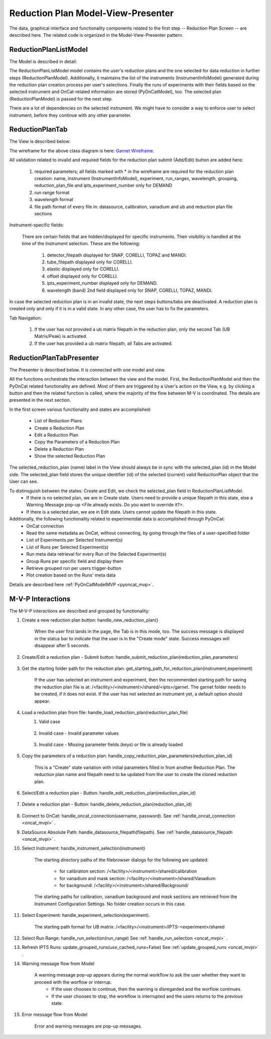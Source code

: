 .. _reduction_plan_mvp:

Reduction Plan Model-View-Presenter
========================================

The data, graphical interface and functionality components related to the first step
-- Reduction Plan Screen -- are described here. The related code
is organized in the Model-View-Presenter pattern.


ReductionPlanListModel
------------------------------

The Model is described in detail:

.. mermaid::

    classDiagram
        ReductionPlanTabModel "1" -->"1" ReductionPlanListModel
        ReductionPlanTabModel "1" -->"1" PyOnCatModel
        ReductionPlanListModel "1" o--"N" ReductionPlanModel
        ReductionPlanModel "N" -->"1" InstrumentInfoModel
        PyOnCatModel "1" -->"1" InstrumentInfoModel

        class ReductionPlanListModel{
            -String:selected_plan
            -List~ReductionPlanModel~ reduction_plan_list
            +add_reduction_plan()
            +remove_reduction_plan()
            +get_selected_plan()
            +set_selected_plan()
            +get_plans()

        }

        class ReductionPlanTabModel{
            +ReductionPlanListModel reduction_plan_list
            +PyOnCatModel pyoncat_data
            +add_instrument()
            +get_instrument()
        }


        class ReductionPlanModel{
            <>
        }

        class PyOnCatModel{
            <>
        }


The ReductionPlanListModel model contains the user's reduction plans and the one selected for
data reduction in further steps (ReductionPlanModel). Additionally, it maintains the list
of the instruments (InstrumentInfoModel) generated during the reduction plan creation process per user's selections.
Finally the runs of experiments with their fields based on the selected instrument and OnCat-related
information are stored (PyOnCatModel), too.
The selected plan (ReductionPlanModel) is passed for the next step.

There are a lot of dependencies on the selected instrument. We might have to consider a way to enforce user to select instrument,
before they continue with any other parameter.

ReductionPlanTab
--------------------

The View is described below:

.. mermaid::

    classDiagram
        ReductionPlanTab "1" -->"1" ReductionPlanTasksWidget
        ReductionPlanTab "1" -->"1" ReductionPlanWidget
        ReductionPlanTasksWidget "1" -->"1" ReductionPlanListWidget
        ReductionPlanWidget "1" -->"1" RunsWidget
        ReductionPlanWidget "1" -->"1" InstrumentDataWidget
        ReductionPlanWidget "1" -->"1" DataSourceWidget
        ReductionPlanWidget "1" -->"1" NormalizationWidget
        ReductionPlanWidget "1" -->"1" CalibrationWidget
        ReductionPlanWidget "1" -->"1" BaseButton
        ReductionPlanWidget "1" -->"1" BtnFileWidget
        ReductionPlanWidget "1" -->"1" SaveBtnFileWidget
        DataSourceWidget"1" -->"1" PyOnCatBtnFileWidget
        PyOnCatBtnFileWidget"1" --|>"1" BtnFileWidget
        SaveBtnFileWidget"1" --|>"1" BtnFileWidget
        CalibrationWidget "1" o--"2" BtnFileWidget
        NormalizationWidget "1" o--"4" BtnFileWidget

        class ReductionPlanTab{
            -Signal~str~:error_message_signal
            +ReductionPlanTasksWidget:reduction_plan_tasks
            +ReductionPlanWidget:reduction_plan
            +send_error_message()
            -show_error_message()
            +QStatusBar:status_bar
        }

        class ReductionPlanTasksWidget{
            +ReductionPlanListWidget:reduction_plan_list
            +QButton:load
            +QButton:create
            +QLabel:selected_reduction_plan
            +display_selected_reduction_plan()
            +load_reduction_plan()
            +create_reduction_plan()
            +clear_fields()
        }

        class ReductionPlanListWidget{
            <<QListWidget>>
            +String:reduction_plan_name
            -String:reduction_plan_id
            -QMenu:menu
            +QAction:copy
            +QAction:edit
            +QAction:delete
            +copy_reduction_plan()
            +edit_reduction_plan()
            +delete_reduction_plan()
            +get_plot_data()
        }

        class ReductionPlanWidget{
            -String:reduction_plan_id
            +QLabel:name_display
            +QLineEdit:name
            +QLabel:instrument_display
            +QComboBox:instrument
            +DataSourceWidget:data_source
            +RunsWidget:runs
            +InstrumentDataWidget:instrument
            +CalibrationWidget:calibration
            +BtnFileWidget: ub
            +QLabel:grouping_display
            +QComboBox:grouping
            +VanadiumWidget:vanadium
            +SaveBtnFileWidget:reduction_plan_save
            +BaseButton:reduction_plan_btn
            +create_reduction_plan()
            +update_data_for_instrument()
            +display_fields_for_instrument()
            +display_grouping_choices_for_instrument()

        }

        class BaseButton{
            <<QButton>>
            -List~String~:invalid_fields
            -activate_btn()
            -deactivate_btn()
            +add_invalid_field()
            +remove_invalid_field()
        }

        class DataSourceWidget{
            +QLabel:oncat_connection_status
            +PyOnCatQButton: oncat_login_btn
            +PyOnCatBtnFileWidget:oncat_filepath
            +display_oncat_connection_status()
            +validate_full_path_format()
        }

        class RunsWidget{
            +QLabel:ipts_display
            +QComboBox:ipts
            +QButton:ipts_refresh
            +QTableWidget:grouped_runs
            +QLabel:run_range_display
            +QLineEdit:run_range
            +Mantidqt:run_plot
            +display_experiments_for_instrument()
            +display_grouped_runs_for_experiment()
            +display_plot_data()
            +get_selected_run_range()
            +get_selected_experiment()
            +validate_run_ranges_format()
        }


        class InstrumentDataWidget{
            +QLabel:elastic_display
            +QCheckBox:elastic
            +QLabel:offset_display
            +QLineEdit:offset
            +QLabel:goniometer_table_display
            +QTableWidget:goniometer_table
            +QLabel:wavelength_display
            +QLineEdit~1|2~:wavelength
            +display_goniometer_table_for_instrument()
            +display_wavelength_for_instrument()
        }


        class CalibrationWidget{
            +BtnFileWidget: detector
            +BtnFileWidget: tube
        }


        class NormalizationWidget{
            +BtnFileWidget: flux
            +BtnFileWidget: solid_angle
            +BtnFileWidget: mask
            +BtnFileWidget: background
        }

        class PyOnCatBtnFileWidget{
            <<BtnFileWidget>>
            +update_full_path()
        }


        class SaveBtnFileWidget{
            <<BtnFileWidget>>
            +create_starting_folder()
        }

        class BtnFileWidget{
            -String: starting_path
            -String: starts_with
            -String: extension
            +QLabel: filename_display
            +QLineEdit:full_path
            +QButton-QFileDialog: file_browse_btn
            +get_full_path()
            +sync_full_path()
            +validate_file_extension()
            +set_starting_path()
            +show()
            +hide()
        }

The wireframe for the above class diagram is here: `Garnet Wireframe <https://balsamiq.cloud/sd2jtfw/prbeb2l/r2278>`_.

All validation related to invalid and required fields for the reduction plan submit (Add/Edit) button
are added here:

    #. required parameters; all fields marked with * in the wireframe are required for the reduction plan creation: name, instrument (InstrumentInfoModel), experiment, run_ranges, wavelength, grouping, reduction_plan_file and ipts_experiment_number only for DEMAND
    #. run range format
    #. wavelength format
    #. file path format of every file in: datasource, calibration, vanadium and ub and reduction plan file sections

Instrument-specific fields:

    There are certain fields that are hidden/displayed for specific instruments. Their visibility is handled at the time of the Instrument selection.
    These are the following:

        #. detector_filepath displayed for SNAP, CORELLI, TOPAZ and MANDI.
        #. tube_filepath displayed only for CORELLI.
        #. elastic displayed only for CORELLI.
        #. offset displayed only for CORELLI.
        #. ipts_experiment_number displayed only for DEMAND.
        #. wavelength (band) 2nd field displayed only for SNAP, CORELLI, TOPAZ, MANDI.

In case the selected reduction plan is in an invalid state, the next steps buttons/tabs are deactivated.
A reduction plan is created only and only if it is in a valid state.
In any other case, the user has to fix the parameters.

Tab Navigation:

    #. If the user has *not* provided a ub matrix filepath in the reduction plan, only the second Tab (UB Matrix/Peak) is activated.
    #. If the user has provided a ub matrix filepath, all Tabs are activated.

ReductionPlanTabPresenter
------------------------------

The Presenter is described below. It is connected with one model and view.

.. mermaid::

 classDiagram
    class ReductionPlanTabPresenter{
        -ReductionPlanTabModel:model
        -ReductionPlanTab:view
        (reduction plan related)
        +handle_new_reduction_plan()
        +handle_submit_reduction_plan(reduction_plan_parameters)
        +get_starting_path_for_reduction_plan(instrument,experiment)
        +handle_load_reduction_plan(reduction_plan_file)
        +handle_copy_reduction_plan_parameters(reduction_plan_id)
        +handle_edit_reduction_plan(reduction_plan_id)
        +handle_delete_reduction_plan(reduction_plan_id)

        (pyoncat related)
        +handle_oncat_connection()
        +handle_datasource_filepath(filepath)
        +handle_instrument_selection(instrument)
        +handle_experiment_selection(experiment)
        +handle_run_selection(run_range)
        +update_grouped_runs(experiment, use_cached_runs=True)

    }

All the functions orchestrate the interaction between the view and the model.
First, the ReductionPlanModel and then the PyOnCat related functionality are defined.
Most of them are triggered by a User's action on the View, e.g. by clicking a button and then
the related function is called, where the majority of the flow between M-V is coordinated.
The details are presented in the next section.

In the first screen various functionality and states are accomplished:

    * List of Reduction Plans
    * Create a Reduction Plan
    * Edit a Reduction Plan
    * Copy the Parameters of a Reduction Plan
    * Delete a Reduction Plan
    * Show the selected Reduction Plan

The selected_reduction_plan (name) label in the View should always be in sync with the selected_plan (id) in the Model side.
The selected_plan field stores the unique identifier (id) of the selected (current) valid ReductionPlan object that the User can see.

To distinsguish between the states: Create and Edit, we check the selected_plan field in ReductionPlanListModel.
    * If there is no selected plan, we are in Create state. Users need to provide a unique filepath in this state, else a Warning Message pop-up <File already exists. Do you want to override it?>.
    * If there is a selected plan, we are in Edit state. Users cannot update the filepath in this state.

Additionally, the following functionality related to experimentdat data is accomplished through PyOnCat:
    * OnCat connection
    * Read the same metadata as OnCat, without connecting, by going through the files of a user-specified folder
    * List of Experiments per Selected Instrument(s)
    * List of Runs per Selected Experiment(s)
    * Run meta data retrieval for every Run of the Selected Experiment(s)
    * Group Runs per specific field and display them
    * Retrieve grouped run per users trigger-button
    * Plot creation based on the Runs' meta data

Details are described  here  :ref:`PyOnCatModelMVP <pyoncat_mvp>`.

.. _reduction_mvpi:

M-V-P Interactions
--------------------

The M-V-P interactions are described and grouped by functionality:

#. Create a new reduction plan button: handle_new_reduction_plan()

    .. mermaid::

        sequenceDiagram
            participant View
            participant Presenter
            participant Model
            Note over View,Model: New Reduction Plan
            View->>Presenter: User clicks the "Create new Reduction Plan" button
            Presenter->>View: Clear all parameters of the reduction plan screen
            Presenter->>Model: Unselect current reduction plan
            Note right of Model: Update selected plan id ("")
            Model->>Presenter: Return status
            Presenter->>View: Return status
            Note left of View: Status Success Message <Create a new reduction plan.> (timeout=5sec)

    When the user first lands in the page, the Tab is in this mode, too.
    The success message is displayed in the status bar to indicate that the user is in the "Create mode" state.
    Success messages will disappear after 5 seconds.

#. Create/Edit a reduction plan - Submit button: handle_submit_reduction_plan(reduction_plan_parameters)

    .. mermaid::

        sequenceDiagram
            participant View
            participant Presenter
            participant Model

            Note over View,Model: a. Save Reduction Plan - (Create)
            View->>Presenter: User clicks the "Add/Edit" button
            Presenter->>View: Gather the reduction plan parameters
            Presenter->>Model: Send the reduction plan parameters
            Note right of Model: Validate the parameters, unique filepath for new reduction plan
            Note right of Model: Create new reduction plan
            Note right of Model: Create new reduction plan file and store the reduction plan parameters
            Note right of Model: Add the reduction plan in the reduction plan list
            Note right of Model: Set curent plan as selected (selected_plan=<id>)
            Model->>Presenter: Return reduction plan
            Presenter->>View: Update reduction plan list table with new item(id,name)
            Note left of View: Display selected plan label

            Note over View,Model: b. Save Reduction Plan - (Edit)
            View->>Presenter: User clicks the "Add/Edit" button
            Presenter->>View: Gather the reduction plan parameters
            Presenter->>Model: Send the reduction plan parameters
            Note right of Model: Validate the parameters
            Note right of Model: Edit selected reduction plan with parameters
            Note right of Model: Edit the reduction plan file with the reduction plan parameters
            Model->>Presenter: Return reduction plan
            Presenter->>View: Update reduction plan list table item, if name changed
            Note left of View: Display selected plan label, if name changed

#. Get the starting folder path for the reduction plan: get_starting_path_for_reduction_plan(instrument,experiment)

    .. mermaid::

        sequenceDiagram
            participant View
            participant Presenter
            participant Model

            Note over View,Model: Create Recommended Reduction Plan Folder File
            View->>Presenter: User clicks the "Reduction Plan FilePath Select" button
            Presenter->>View: Gather instrument and experiment
            Presenter->>Model: Send the instrument and experiment
            Note right of Model: Create the filepath format </<facility>/<instrument>/shared/<ipts>/garnet>, from parameters and instrument configurations
            Note right of Model: Create the garnet folder in the filepath, if it does not exist
            Model->>Presenter: Return the full filepath
            Presenter->>View: Set the starting path of the FileBrowser dialog
            Note left of View: Display the path in the filesystem to the user

    If the user has selected an instrument and experiment, then the recommended starting path for saving the reduction plan file is at:
    /<facility>/<instrument>/shared/<ipts>/garnet. The garnet folder needs to be created, if it does not exist.
    If the user has not selected an instrument yet, a default option should appear.

#. Load a reduction plan from file: handle_load_reduction_plan(reduction_plan_file)
    #. Valid case

        .. mermaid::

            sequenceDiagram
                participant View
                participant Presenter
                participant Model

                Note over View,Model: Load a reduction plan
                View->>Presenter: User clicks the "Load Reduction Plan" button and selects a file
                Presenter->>View: Get the filepath
                Presenter->>Model: Send the filepath
                Note right of Model: Read the parameters from the file
                Note right of Model: Validate the parameters
                Note right of Model: Create new reduction plan
                Note right of Model: Add the reduction plan in the reduction plan list
                Note right of Model: Set curent plan as selected
                Model->>Presenter: Return reduction plan
                Presenter->>View: Update reduction plan parameters and list table
                Note left of View: Display parameters
                Note left of View: Display selected plan label
                Note over View,Model: Edit reduction plan flow

    #. Invalid case - Invalid parameter values

        .. mermaid::

            sequenceDiagram
                participant View
                participant Presenter
                participant Model

                Note over View,Model: Load a reduction plan
                View->>Presenter: User clicks the "Load Reduction Plan" button and selects a file
                Presenter->>View: Get the filepath
                Presenter->>Model: Send the filepath
                Note right of Model: Read the parameters from the file
                Note right of Model: Validate the parameters
                Note right of Model: Create Error Message
                Note right of Model: Set curent plan as selected("")
                Model->>Presenter: Return error message
                Presenter->>View: Show error message
                Note left of View: Information Message <The reduction plan was not saved. Please correct the issue and save it.>
                Note left of View: Display parameter validation
                Note over View,Model: Create reduction plan flow

    #. Invalid case - Missing parameter fields (keys) or file is already loaded

        .. mermaid::

            sequenceDiagram
                participant View
                participant Presenter
                participant Model

                Note over View,Model: Load a reduction plan
                View->>Presenter: User clicks the "Load Reduction Plan" button and selects a file
                Presenter->>View: Get the filepath
                Presenter->>Model: Send the filepath
                Note right of Model: Read the parameters from the file
                Note right of Model: Validate the parameters
                Note right of Model: Create Error Message
                Model->>Presenter: Return error message
                Presenter->>View: Show error message
                Note left of View: Error Message <The reduction plan was not loaded. Corrupted file schema.>

#. Copy the parameters of a reduction plan: handle_copy_reduction_plan_parameters(reduction_plan_id)

    .. mermaid::

        sequenceDiagram
            participant View
            participant Presenter
            participant Model

            Note over View,Model: Copy reduction plan parameters
            View->>Presenter: User right-clicks on a reduction plan the "Copy" button
            Presenter->>View: Get the reduction plan name
            Presenter->>Model: Send the reduction plan name
            Note right of Model: Read the parameters of the reduction plan
            Note right of Model: Update selected plan id (selected_plan="")
            Model->>Presenter: Return the parameters
            Presenter->>View: Update the parameters
            Presenter->>View: Update the reduction name to <name> Clone (unique)
            Note left of View: Status Success Message <Create a new reduction plan.> (timeout=5sec)
            Note over View,Model: Create reduction plan flow

    This is a "Create" state variation with initial parameters filled in from another Reduction Plan.
    The reduction plan name and filepath need to be updated from the user to create the cloned reduction plan.

#. Select/Edit a reduction plan - Button: handle_edit_reduction_plan(reduction_plan_id)

    .. mermaid::

        sequenceDiagram
            participant View
            participant Presenter
            participant Model

            Note over View,Model: Edit reduction plan parameters
            View->>Presenter: User left-clicks on a reduction plan
            Presenter->>View: Get the reduction plan id
            Presenter->>Model: Send the reduction plan id
            Note right of Model: Read the parameters of the reduction plan
            Note right of Model: Update selected plan id to current (selected_plan=<id>)
            Model->>Presenter: Return the parameters
            Presenter->>View: Update the parameters
            Note left of View: Display selected plan label
            Note over View,Model: Edit reduction plan flow

#. Delete a reduction plan - Button: handle_delete_reduction_plan(reduction_plan_id)

    .. mermaid::

        sequenceDiagram
            participant View
            participant Presenter
            participant Model

            Note over View,Model: Delete a reduction plan
            View->>Presenter: User right-clicks on a reduction plan the "Delete" button
            Note left of View: Info Message <Do you want to delete the file from the folder?>
            Presenter->>View: Get the reduction plan id
            Presenter->>Model: Send the reduction plan id
            Note right of Model: Remove the reduction plan from the list
            Note right of Model: Remove the reduction plan file, if selected yes
            Note right of Model: Update selected plan to "", if this is the current one
            Model->> Presenter: Return status
            Presenter->>View: Update reduction plan list table
            Presenter->> View: Update selected plan label, if this is the current one

#. Connect to OnCat: handle_oncat_connection(username, password). See :ref:`handle_oncat_connection <oncat_mvpi>` .

#. DataSource Absolute Path: handle_datasource_filepath(filepath). See :ref:`handle_datasource_filepath <oncat_mvpi>` .


#. Select Instrument: handle_instrument_selection(instrument)

    .. mermaid::

        sequenceDiagram
            participant View
            participant Presenter
            participant Model

            Note over View,Model: Select instrument
            View->>Presenter: User selects instrument
            Presenter->>View: Get instrument
            Presenter->>Model: Send instrument
            Note right of Model: Create new instrument, if it does not exist
            Note right of Model: Add new instrument in instrument_list, if it does not exist
            Note right of Model: Store instrument in PyOnCat
            Note right of Model: Get goniometer data from instrument's configuration
            Note right of Model: Get wavelength data from instrument's configuration
            Note right of Model: Get grouping choices from instrument's configuration
            Note right of Model: Get calibration detector and tube data from instrument's configuration
            Note right of Model: Get/Create starting directory paths for calibation, vanadium, background and mask from instrument's configuration
            Note over View,Model: Show data
            Model->>Presenter: Return experiments, goniometer, wavelength and calibration data for instrument
            Presenter->>Model: Get experiments, goniometer, wavelength and calibration data for instrument
            Presenter->>View: Display data for instrument
            Note left of View: Show experiments
            Note left of View: Show grouping
            Note left of View: Update goniometer table and wavelength data
            Note left of View: Display/Hide calibration detector and tube fields
            Note left of View: Set starting directory paths for calibation, vanadium, background and mask


    The starting directory paths of the filebrowser dialogs for the following are updated:

        * for calibration section: /<facility>/<instrument>/shared/calibration
        * for vanadium and mask section: /<facility>/<instrument>/shared/Vanadium
        * for background: /<facility>/<instrument>/shared/Background/

    The starting paths for calibration, vanadium background and mask sections are retrieved from the Instrument Configuration Settings. No folder creation occurs in this case.


#. Select Experiment: handle_experiment_selection(experiment).

    .. mermaid::

        sequenceDiagram
            participant View
            participant Presenter
            participant Model
            Note over View,Model: Handle Experiment Selection
            View->>Presenter: User selects experiment
            Presenter->>View: Get experiment
            Presenter->>Model: Send experiment
            Note right of Model: Store experiment
            Note right of Model: Generate and Store data source filepath
            Model->>Presenter: Return data source filepath
            Presenter->>View: Display data source filepath
            Note left of View: Create/Set starting directory paths for UB Matrix

            Note over View,Model: Update Grouped Runs (update_grouped_runs(use_cached_runs=True))
            Presenter->>Model: Get grouped runs for an experiment
            Note right of Model: Get runs from OnCat/filepath folder, if they do not exist
            Note right of Model: Store run data and group runs by group field
            Model->>Presenter: Return grouped runs for an experiment
            Presenter->>View: Display grouped runs

    The starting path format for UB matrix: /<facility>/<instrument>/IPTS-<experiment>/shared

#. Select Run Range: handle_run_selection(run_range) See :ref:`handle_run_selection <oncat_mvpi>` .

#. Refresh IPTS Runs: update_grouped_runs(use_cached_runs=False) See :ref:`update_grouped_runs <oncat_mvpi>` .


#. Warning message flow from Model

    .. mermaid::

        sequenceDiagram
            participant View
            participant Presenter
            participant Model

            Note over View,Model: Error detected during data processing
            Note right of Model: Create Warning message
            Model->>Presenter: Send warning message
            Presenter->>View: Send warning message
            Note left of View: Show warning message
            Presenter->>View: Get user input
            Presenter->>Model: Send user input
            Note right of Model: Continue or Interrupt flow

    A warning message pop-up appears during the normal workflow to ask the user whether they want to proceed with the worflow or interrup.
        * If the user chooses to continue, then the warning is disregarded and the worflow continues.
        * If the user chooses to stop, the workflow is interrupted and the users returns to the previous state.


#. Error message flow from Model

    .. mermaid::

        sequenceDiagram
            participant View
            participant Presenter
            participant Model

            Note over View,Model: Error detected during data processing
            Note right of Model: Create error message
            Model->>Presenter: Send error message
            Presenter->>View: Send error message
            Note left of View: Show error message

    Error and warning messages are pop-up messages.

